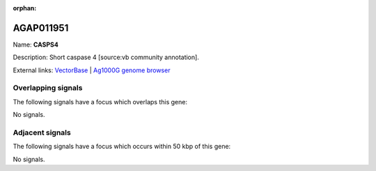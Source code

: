 :orphan:

AGAP011951
=============



Name: **CASPS4**

Description: Short caspase 4 [source:vb community annotation].

External links:
`VectorBase <https://www.vectorbase.org/Anopheles_gambiae/Gene/Summary?g=AGAP011951>`_ |
`Ag1000G genome browser <https://www.malariagen.net/apps/ag1000g/phase1-AR3/index.html?genome_region=3L:35507128-35508078#genomebrowser>`_

Overlapping signals
-------------------

The following signals have a focus which overlaps this gene:



No signals.



Adjacent signals
----------------

The following signals have a focus which occurs within 50 kbp of this gene:



No signals.


